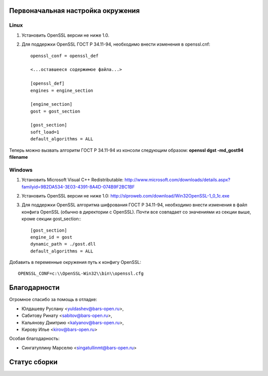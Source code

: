 Первоначальная настройка окружения
----------------------------------

Linux
^^^^^
1. Установить OpenSSL версии не ниже 1.0.
2. Для поддержки OpenSSL ГОСТ Р 34.11-94,  необходимо внести изменения в openssl.cnf::

    openssl_conf = openssl_def

    <...оставшееся содержимое файла...>

    [openssl_def]
    engines = engine_section

    [engine_section]
    gost = gost_section    

    [gost_section]
    soft_load=1
    default_algorithms = ALL
    
Теперь можно вызвать алгоритм ГОСТ Р 34.11-94 из консоли следующим образом:
**openssl dgst -md_gost94 filename**


Windows
^^^^^^^
1. Установить Microsoft Visual C++ Redistributable: http://www.microsoft.com/downloads/details.aspx?familyid=9B2DA534-3E03-4391-8A4D-074B9F2BC1BF

2. Установить OpenSSL версии не ниже 1.0: http://slproweb.com/download/Win32OpenSSL-1_0_1c.exe

3. Для поддержки OpenSSL алгоритма шифрования ГОСТ Р 34.11-94, необходимо внести изменения в файл конфига OpenSSL (обычно в директории с OpenSSL). Почти все совпадает со значениями из секции выше, кроме секции gost_section:::

    [gost_section]
    engine_id = gost
    dynamic_path = ./gost.dll
    default_algorithms = ALL
    
Добавить в переменные окружения путь к конфигу OpenSSL::

    OPENSSL_CONF=c:\\OpenSSL-Win32\\bin\\openssl.cfg



Благодарности
-------------

Огромное спасибо за помощь в отладке:

- Юлдашеву Руслану <yuldashev@bars-open.ru>,
- Сабитову Ринату <sabitov@bars-open.ru>,
- Кальянову Дмитрию <kalyanov@bars-open.ru>,
- Кирову Илье <kirov@bars-open.ru>

Особая благодарность:

- Сингатуллину Марселю <singatullinmt@bars-open.ru>

Статус сборки
-------------
.. image:: https://travis-ci.org/barsgroup/libsmev.png   
   :target: https://travis-ci.org/barsgroup/libsmev

.. image:: https://coveralls.io/repos/barsgroup/libsmev/badge.png?branch=master
   :target: https://coveralls.io/r/barsgroup/libsmev?branch=master